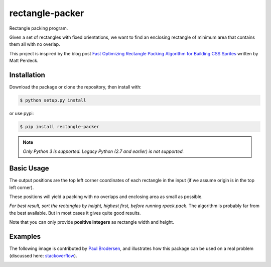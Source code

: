 rectangle-packer
================
Rectangle packing program.

Given a set of rectangles with fixed orientations, we want to
find an enclosing rectangle of minimum area that contains
them all with no overlap.

This project is inspired by the blog post
`Fast Optimizing Rectangle Packing Algorithm for Building CSS Sprites
<http://www.codeproject.com/Articles/210979/Fast-optimizing-rectangle-packing-algorithm-for-bu>`_
written by Matt Perdeck.

.. image:: example.png
    :alt: Example

Installation
------------

Download the package or clone the repository, then install with:

.. code:: sh

    $ python setup.py install

or use pypi:

.. code:: sh

    $ pip install rectangle-packer


.. note:: *Only Python 3 is supported. Legacy Python (2.7 and earlier)
          is not supported.*

Basic Usage
-----------

.. code:: python
    import rpack  # This is the module name

    # Create a bunch of rectangles (width, height)
    recs = [(58, 206), (231, 176), (35, 113), (46, 109), (68, 65), (90, 63)]

    # Run the algorithm
    positions = rpack.pack(recs)

    # The result will be a list of (x, y) positions:
    >>> positions
    [(0, 0), (58, 0), (289, 0), (289, 113), (58, 176), (126, 176)]

The output positions are the top left corner coordinates of each
rectangle in the input (if we assume origin is in the top left corner).

These positions will yield a packing with no overlaps and enclosing
area as small as possible.

*For best result, sort the rectangles by height, highest first,
before running* `rpack.pack`. The algorithm is probably far from
the best available. But in most cases it gives quite good results.

Note that you can only provide **positive integers** as rectangle width
and height.

Examples
--------

.. image:: example2.png
    :alt: Example2

The following image is contributed by `Paul Brodersen <http://paulbrodersen.pythonanywhere.com/>`_,
and illustrates how this package can be used on a real problem
(discussed here: `stackoverflow <https://stackoverflow.com/a/53156709/2912349>`_).

.. image:: https://i.stack.imgur.com/kLat8.png
    :alt: PaulBrodersenExample
    :width: 640px
